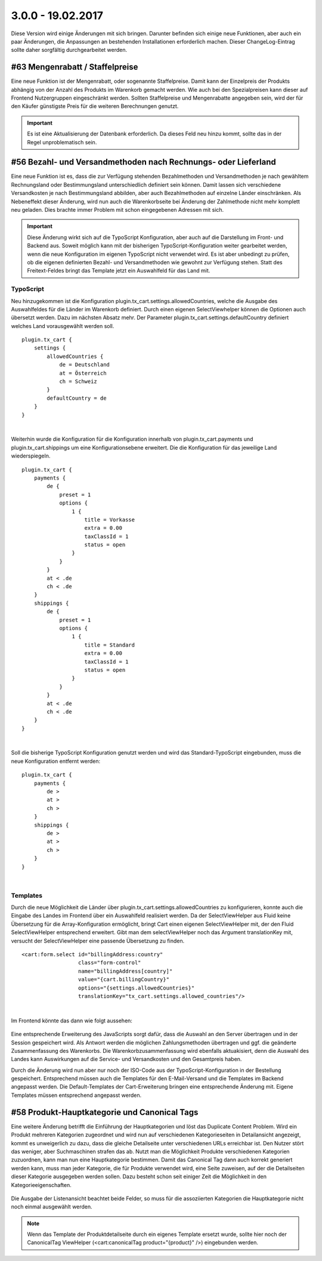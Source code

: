 .. ==================================================
.. FOR YOUR INFORMATION
.. --------------------------------------------------
.. -*- coding: utf-8 -*- with BOM.

3.0.0 - 19.02.2017
------------------

Diese Version wird einige Änderungen mit sich bringen. Darunter befinden sich einige neue Funktionen, aber auch ein paar Änderungen, die Anpassungen an bestehenden Installationen erforderlich machen. Dieser ChangeLog-Eintrag sollte daher sorgfältig durchgearbeitet werden.

#63 Mengenrabatt / Staffelpreise
================================

Eine neue Funktion ist der Mengenrabatt, oder sogenannte Staffelpreise. Damit kann der Einzelpreis der Produkts abhängig von der Anzahl des Produkts im Warenkorb gemacht werden.
Wie auch bei den Spezialpreisen kann dieser auf Frontend Nutzergruppen eingeschränkt werden.
Sollten Staffelpreise und Mengenrabatte angegeben sein, wird der für den Käufer günstigste Preis für die weiteren Berechnungen genutzt.

.. IMPORTANT::
   Es ist eine Aktualisierung der Datenbank erforderlich. Da dieses Feld neu hinzu kommt, sollte das in der Regel unproblematisch sein.

#56 Bezahl- und Versandmethoden nach Rechnungs- oder Lieferland
===============================================================

Eine neue Funktion ist es, dass die zur Verfügung stehenden Bezahlmethoden und Versandmethoden je nach gewähltem Rechnungsland oder Bestimmungsland unterschiedlich definiert sein können.
Damit lassen sich verschiedene Versandkosten je nach Bestimmungsland abbilden, aber auch Bezahlmethoden auf einzelne Länder einschränken.
Als Nebeneffekt dieser Änderung, wird nun auch die Warenkorbseite bei Änderung der Zahlmethode nicht mehr komplett neu geladen. Dies brachte immer Problem mit schon eingegebenen Adressen mit sich.

.. IMPORTANT::
   Diese Änderung wirkt sich auf die TypoScript Konfiguration, aber auch auf die Darstellung im Front- und Backend aus. Soweit möglich kann mit der bisherigen TypoScript-Konfiguration weiter gearbeitet werden, wenn die neue Konfiguration im eigenen TypoScript nicht verwendet wird.
   Es ist aber unbedingt zu prüfen, ob die eigenen definierten Bezahl- und Versandmethoden wie gewohnt zur Verfügung stehen.
   Statt des Freitext-Feldes bringt das Template jetzt ein Auswahlfeld für das Land mit.

TypoScript
^^^^^^^^^^
Neu hinzugekommen ist die Konfiguration plugin.tx_cart.settings.allowedCountries, welche die Ausgabe des Auswahlfeldes für die Länder im Warenkorb definiert.
Durch einen eigenen SelectViewhelper können die Optionen auch übersetzt werden. Dazu im nächsten Absatz mehr.
Der Parameter plugin.tx_cart.settings.defaultCountry definiert welches Land vorausgewählt werden soll.

::

   plugin.tx_cart {
       settings {
           allowedCountries {
               de = Deutschland
               at = Österreich
               ch = Schweiz
           }
           defaultCountry = de
       }
   }

|

Weiterhin wurde die Konfiguration für die Konfiguration innerhalb von plugin.tx_cart.payments und plugin.tx_cart.shippings um eine Konfigurationsebene erweitert. Die die Konfiguration für das jeweilige Land wiederspiegeln.

::

   plugin.tx_cart {
       payments {
           de {
               preset = 1
               options {
                   1 {
                       title = Vorkasse
                       extra = 0.00
                       taxClassId = 1
                       status = open
                   }
               }
           }
           at < .de
           ch < .de
       }
       shippings {
           de {
               preset = 1
               options {
                   1 {
                       title = Standard
                       extra = 0.00
                       taxClassId = 1
                       status = open
                   }
               }
           }
           at < .de
           ch < .de
       }
   }

|

Soll die bisherige TypoScript Konfiguration genutzt werden und wird das Standard-TypoScript eingebunden, muss die neue Konfiguration entfernt werden:

::

   plugin.tx_cart {
       payments {
           de >
           at >
           ch >
       }
       shippings {
           de >
           at >
           ch >
       }
   }
|

Templates
^^^^^^^^^

Durch die neue Möglichkeit die Länder über plugin.tx_cart.settings.allowedCountries zu konfigurieren, konnte auch die Eingabe des Landes im Frontend über ein Auswahlfeld realisiert werden.
Da der SelectViewHelper aus Fluid keine Übersetzung für die Array-Konfiguration ermöglicht, bringt Cart einen eigenen SelectViewHelper mit, der den Fluid SelectViewHelper entsprechend erweitert.
Gibt man dem selectViewHelper noch das Argument translationKey mit, versucht der SelectViewHelper eine passende Übersetzung zu finden.

::

    <cart:form.select id="billingAddress:country"
                      class="form-control"
                      name="billingAddress[country]"
                      value="{cart.billingCountry}"
                      options="{settings.allowedCountries}"
                      translationKey="tx_cart.settings.allowed_countries"/>

|

Im Frontend könnte das dann wie folgt aussehen:

.. figure:: ../../Images/Changelog/3.0.0/SelectViewHelper.png
   :width: 320
   :alt: Übersetzte Ausgabe des Auswahlfeldes für das Land durch den SelectViewHelpers

Eine entsprechende Erweiterung des JavaScripts sorgt dafür, dass die Auswahl an den Server übertragen und in der Session gespeichert wird.
Als Antwort werden die möglichen Zahlungsmethoden übertragen und ggf. die geänderte Zusammenfassung des Warenkorbs.
Die Warenkorbzusammenfassung wird ebenfalls aktuakisiert, denn die Auswahl des Landes kann Auswirkungen auf die Service- und Versandkosten und den Gesamtpreis haben.

Durch die Änderung wird nun aber nur noch der ISO-Code aus der TypoScript-Konfiguration in der Bestellung gespeichert. Entsprechend müssen auch die Templates für den E-Mail-Versand und die
Templates im Backend angepasst werden. Die Default-Templates der Cart-Erweiterung bringen eine entsprechende Änderung mit. Eigene Templates müssen entsprechend angepasst werden.

#58 Produkt-Hauptkategorie und Canonical Tags
=============================================

Eine weitere Änderung betrifft die Einführung der Hauptkategorien und löst das Duplicate Content Problem.
Wird ein Produkt mehreren Kategorien zugeordnet und wird nun auf verschiedenen Kategorieseiten in Detailansicht angezeigt, kommt es unweigerlich zu dazu, dass die gleiche Detailseite unter verschiedenen URLs erreichbar ist. Den Nutzer stört das weniger, aber Suchmaschinen strafen das ab.
Nutzt man die Möglichkeit Produkte verschiedenen Kategorien zuzuordnen, kann man nun eine Hauptkategorie bestimmen. Damit das Canonical Tag dann auch korrekt generiert werden kann, muss man jeder Kategorie, die für Produkte verwendet wird, eine Seite zuweisen, auf der die Detailseiten dieser Kategorie ausgegeben werden sollen.
Dazu besteht schon seit einiger Zeit die Möglichkeit in den Kategorieeigenschaften.

.. figure:: ../../Images/Changelog/3.0.0/CartKategorieOptionen.png
   :width: 640
   :alt: Kategorieoptionen für die Konfiguration der Produktdetailseite dieser Kategorie

Die Ausgabe der Listenansicht beachtet beide Felder, so muss für die assoziierten Kategorien die Hauptkategorie nicht noch einmal ausgewählt werden.

.. NOTE::
   Wenn das Template der Produktdetailseite durch ein eigenes Template ersetzt wurde, sollte hier noch der CanonicalTag ViewHelper (<cart:canonicalTag product="{product}" />) eingebunden werden.